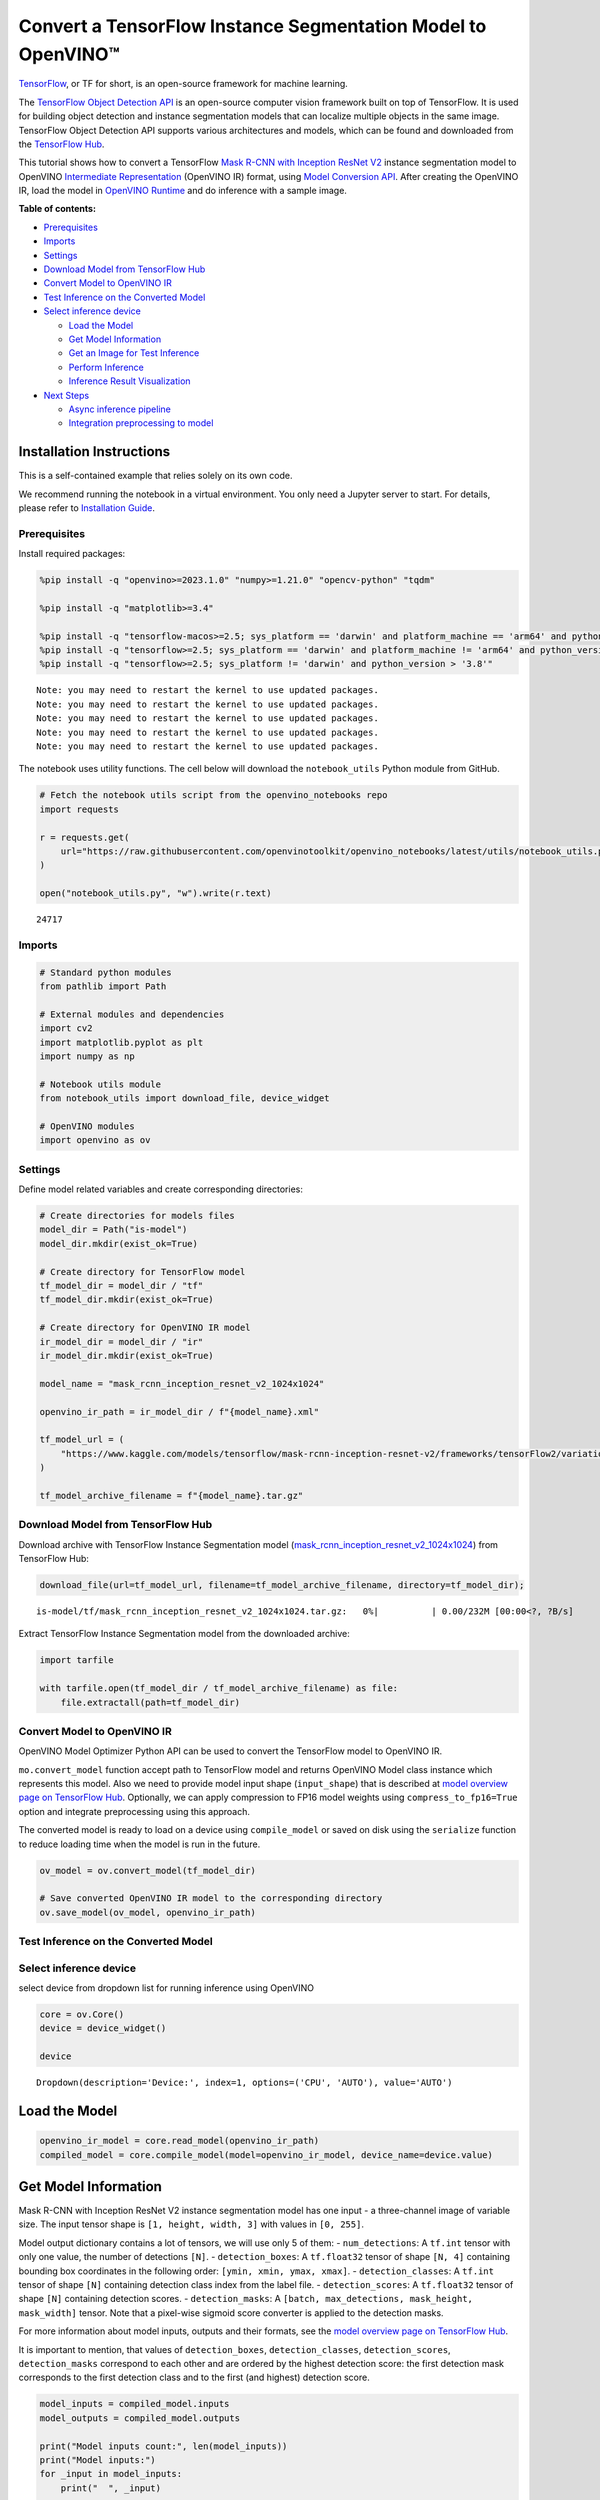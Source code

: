 Convert a TensorFlow Instance Segmentation Model to OpenVINO™
=============================================================

`TensorFlow <https://www.tensorflow.org/>`__, or TF for short, is an
open-source framework for machine learning.

The `TensorFlow Object Detection
API <https://github.com/tensorflow/models/tree/master/research/object_detection>`__
is an open-source computer vision framework built on top of TensorFlow.
It is used for building object detection and instance segmentation
models that can localize multiple objects in the same image. TensorFlow
Object Detection API supports various architectures and models, which
can be found and downloaded from the `TensorFlow
Hub <https://tfhub.dev/tensorflow/collections/object_detection/1>`__.

This tutorial shows how to convert a TensorFlow `Mask R-CNN with
Inception ResNet
V2 <https://tfhub.dev/tensorflow/mask_rcnn/inception_resnet_v2_1024x1024/1>`__
instance segmentation model to OpenVINO `Intermediate
Representation <https://docs.openvino.ai/2024/documentation/openvino-ir-format/operation-sets.html>`__
(OpenVINO IR) format, using `Model Conversion
API <https://docs.openvino.ai/2024/openvino-workflow/model-preparation.html>`__.
After creating the OpenVINO IR, load the model in `OpenVINO
Runtime <https://docs.openvino.ai/2024/openvino-workflow/running-inference.html>`__
and do inference with a sample image.


**Table of contents:**


-  `Prerequisites <#prerequisites>`__
-  `Imports <#imports>`__
-  `Settings <#settings>`__
-  `Download Model from TensorFlow
   Hub <#download-model-from-tensorflow-hub>`__
-  `Convert Model to OpenVINO IR <#convert-model-to-openvino-ir>`__
-  `Test Inference on the Converted
   Model <#test-inference-on-the-converted-model>`__
-  `Select inference device <#select-inference-device>`__

   -  `Load the Model <#load-the-model>`__
   -  `Get Model Information <#get-model-information>`__
   -  `Get an Image for Test
      Inference <#get-an-image-for-test-inference>`__
   -  `Perform Inference <#perform-inference>`__
   -  `Inference Result
      Visualization <#inference-result-visualization>`__

-  `Next Steps <#next-steps>`__

   -  `Async inference pipeline <#async-inference-pipeline>`__
   -  `Integration preprocessing to
      model <#integration-preprocessing-to-model>`__

Installation Instructions
~~~~~~~~~~~~~~~~~~~~~~~~~

This is a self-contained example that relies solely on its own code.

We recommend running the notebook in a virtual environment. You only
need a Jupyter server to start. For details, please refer to
`Installation
Guide <https://github.com/openvinotoolkit/openvino_notebooks/blob/latest/README.md#-installation-guide>`__.

Prerequisites
-------------



Install required packages:

.. code:: ipython3

    %pip install -q "openvino>=2023.1.0" "numpy>=1.21.0" "opencv-python" "tqdm"
    
    %pip install -q "matplotlib>=3.4"
    
    %pip install -q "tensorflow-macos>=2.5; sys_platform == 'darwin' and platform_machine == 'arm64' and python_version > '3.8'" # macOS M1 and M2
    %pip install -q "tensorflow>=2.5; sys_platform == 'darwin' and platform_machine != 'arm64' and python_version > '3.8'" # macOS x86
    %pip install -q "tensorflow>=2.5; sys_platform != 'darwin' and python_version > '3.8'"


.. parsed-literal::

    Note: you may need to restart the kernel to use updated packages.
    Note: you may need to restart the kernel to use updated packages.
    Note: you may need to restart the kernel to use updated packages.
    Note: you may need to restart the kernel to use updated packages.
    Note: you may need to restart the kernel to use updated packages.


The notebook uses utility functions. The cell below will download the
``notebook_utils`` Python module from GitHub.

.. code:: ipython3

    # Fetch the notebook utils script from the openvino_notebooks repo
    import requests
    
    r = requests.get(
        url="https://raw.githubusercontent.com/openvinotoolkit/openvino_notebooks/latest/utils/notebook_utils.py",
    )
    
    open("notebook_utils.py", "w").write(r.text)




.. parsed-literal::

    24717



Imports
-------



.. code:: ipython3

    # Standard python modules
    from pathlib import Path
    
    # External modules and dependencies
    import cv2
    import matplotlib.pyplot as plt
    import numpy as np
    
    # Notebook utils module
    from notebook_utils import download_file, device_widget
    
    # OpenVINO modules
    import openvino as ov

Settings
--------



Define model related variables and create corresponding directories:

.. code:: ipython3

    # Create directories for models files
    model_dir = Path("is-model")
    model_dir.mkdir(exist_ok=True)
    
    # Create directory for TensorFlow model
    tf_model_dir = model_dir / "tf"
    tf_model_dir.mkdir(exist_ok=True)
    
    # Create directory for OpenVINO IR model
    ir_model_dir = model_dir / "ir"
    ir_model_dir.mkdir(exist_ok=True)
    
    model_name = "mask_rcnn_inception_resnet_v2_1024x1024"
    
    openvino_ir_path = ir_model_dir / f"{model_name}.xml"
    
    tf_model_url = (
        "https://www.kaggle.com/models/tensorflow/mask-rcnn-inception-resnet-v2/frameworks/tensorFlow2/variations/1024x1024/versions/1?tf-hub-format=compressed"
    )
    
    tf_model_archive_filename = f"{model_name}.tar.gz"

Download Model from TensorFlow Hub
----------------------------------



Download archive with TensorFlow Instance Segmentation model
(`mask_rcnn_inception_resnet_v2_1024x1024 <https://tfhub.dev/tensorflow/mask_rcnn/inception_resnet_v2_1024x1024/1>`__)
from TensorFlow Hub:

.. code:: ipython3

    download_file(url=tf_model_url, filename=tf_model_archive_filename, directory=tf_model_dir);



.. parsed-literal::

    is-model/tf/mask_rcnn_inception_resnet_v2_1024x1024.tar.gz:   0%|          | 0.00/232M [00:00<?, ?B/s]


Extract TensorFlow Instance Segmentation model from the downloaded
archive:

.. code:: ipython3

    import tarfile
    
    with tarfile.open(tf_model_dir / tf_model_archive_filename) as file:
        file.extractall(path=tf_model_dir)

Convert Model to OpenVINO IR
----------------------------



OpenVINO Model Optimizer Python API can be used to convert the
TensorFlow model to OpenVINO IR.

``mo.convert_model`` function accept path to TensorFlow model and
returns OpenVINO Model class instance which represents this model. Also
we need to provide model input shape (``input_shape``) that is described
at `model overview page on TensorFlow
Hub <https://tfhub.dev/tensorflow/mask_rcnn/inception_resnet_v2_1024x1024/1>`__.
Optionally, we can apply compression to FP16 model weights using
``compress_to_fp16=True`` option and integrate preprocessing using this
approach.

The converted model is ready to load on a device using ``compile_model``
or saved on disk using the ``serialize`` function to reduce loading time
when the model is run in the future.

.. code:: ipython3

    ov_model = ov.convert_model(tf_model_dir)
    
    # Save converted OpenVINO IR model to the corresponding directory
    ov.save_model(ov_model, openvino_ir_path)

Test Inference on the Converted Model
-------------------------------------



Select inference device
-----------------------



select device from dropdown list for running inference using OpenVINO

.. code:: ipython3

    core = ov.Core()
    device = device_widget()
    
    device




.. parsed-literal::

    Dropdown(description='Device:', index=1, options=('CPU', 'AUTO'), value='AUTO')



Load the Model
~~~~~~~~~~~~~~



.. code:: ipython3

    openvino_ir_model = core.read_model(openvino_ir_path)
    compiled_model = core.compile_model(model=openvino_ir_model, device_name=device.value)

Get Model Information
~~~~~~~~~~~~~~~~~~~~~



Mask R-CNN with Inception ResNet V2 instance segmentation model has one
input - a three-channel image of variable size. The input tensor shape
is ``[1, height, width, 3]`` with values in ``[0, 255]``.

Model output dictionary contains a lot of tensors, we will use only 5 of
them: - ``num_detections``: A ``tf.int`` tensor with only one value, the
number of detections ``[N]``. - ``detection_boxes``: A ``tf.float32``
tensor of shape ``[N, 4]`` containing bounding box coordinates in the
following order: ``[ymin, xmin, ymax, xmax]``. - ``detection_classes``:
A ``tf.int`` tensor of shape ``[N]`` containing detection class index
from the label file. - ``detection_scores``: A ``tf.float32`` tensor of
shape ``[N]`` containing detection scores. - ``detection_masks``: A
``[batch, max_detections, mask_height, mask_width]`` tensor. Note that a
pixel-wise sigmoid score converter is applied to the detection masks.

For more information about model inputs, outputs and their formats, see
the `model overview page on TensorFlow
Hub <https://tfhub.dev/tensorflow/mask_rcnn/inception_resnet_v2_1024x1024/1>`__.

It is important to mention, that values of ``detection_boxes``,
``detection_classes``, ``detection_scores``, ``detection_masks``
correspond to each other and are ordered by the highest detection score:
the first detection mask corresponds to the first detection class and to
the first (and highest) detection score.

.. code:: ipython3

    model_inputs = compiled_model.inputs
    model_outputs = compiled_model.outputs
    
    print("Model inputs count:", len(model_inputs))
    print("Model inputs:")
    for _input in model_inputs:
        print("  ", _input)
    
    print("Model outputs count:", len(model_outputs))
    print("Model outputs:")
    for output in model_outputs:
        print("  ", output)


.. parsed-literal::

    Model inputs count: 1
    Model inputs:
       <ConstOutput: names[input_tensor] shape[1,?,?,3] type: u8>
    Model outputs count: 23
    Model outputs:
       <ConstOutput: names[] shape[49152,4] type: f32>
       <ConstOutput: names[box_classifier_features] shape[300,9,9,1536] type: f32>
       <ConstOutput: names[] shape[4] type: f32>
       <ConstOutput: names[mask_predictions] shape[100,90,33,33] type: f32>
       <ConstOutput: names[num_detections] shape[1] type: f32>
       <ConstOutput: names[num_proposals] shape[1] type: f32>
       <ConstOutput: names[proposal_boxes] shape[1,?,..8] type: f32>
       <ConstOutput: names[proposal_boxes_normalized, final_anchors] shape[1,?,..8] type: f32>
       <ConstOutput: names[raw_detection_boxes] shape[1,300,4] type: f32>
       <ConstOutput: names[raw_detection_scores] shape[1,300,91] type: f32>
       <ConstOutput: names[refined_box_encodings] shape[300,90,4] type: f32>
       <ConstOutput: names[rpn_box_encodings] shape[1,49152,4] type: f32>
       <ConstOutput: names[class_predictions_with_background] shape[300,91] type: f32>
       <ConstOutput: names[rpn_box_predictor_features] shape[1,64,64,512] type: f32>
       <ConstOutput: names[rpn_features_to_crop] shape[1,64,64,1088] type: f32>
       <ConstOutput: names[rpn_objectness_predictions_with_background] shape[1,49152,2] type: f32>
       <ConstOutput: names[detection_anchor_indices] shape[1,?] type: f32>
       <ConstOutput: names[detection_boxes] shape[1,?,..8] type: f32>
       <ConstOutput: names[detection_classes] shape[1,?] type: f32>
       <ConstOutput: names[detection_masks] shape[1,100,33,33] type: f32>
       <ConstOutput: names[detection_multiclass_scores] shape[1,?,..182] type: f32>
       <ConstOutput: names[detection_scores] shape[1,?] type: f32>
       <ConstOutput: names[proposal_boxes_normalized, final_anchors] shape[1,?,..8] type: f32>


Get an Image for Test Inference
~~~~~~~~~~~~~~~~~~~~~~~~~~~~~~~



Load and save an image:

.. code:: ipython3

    image_path = Path("./data/coco_bike.jpg")
    
    download_file(
        url="https://storage.openvinotoolkit.org/repositories/openvino_notebooks/data/data/image/coco_bike.jpg",
        filename=image_path.name,
        directory=image_path.parent,
    );



.. parsed-literal::

    data/coco_bike.jpg:   0%|          | 0.00/182k [00:00<?, ?B/s]


Read the image, resize and convert it to the input shape of the network:

.. code:: ipython3

    # Read the image
    image = cv2.imread(filename=str(image_path))
    
    # The network expects images in RGB format
    image = cv2.cvtColor(image, code=cv2.COLOR_BGR2RGB)
    
    # Resize the image to the network input shape
    resized_image = cv2.resize(src=image, dsize=(255, 255))
    
    # Add batch dimension to image
    network_input_image = np.expand_dims(resized_image, 0)
    
    # Show the image
    plt.imshow(image)




.. parsed-literal::

    <matplotlib.image.AxesImage at 0x7f6968187130>




.. image:: tensorflow-instance-segmentation-to-openvino-with-output_files/tensorflow-instance-segmentation-to-openvino-with-output_25_1.png


Perform Inference
~~~~~~~~~~~~~~~~~



.. code:: ipython3

    inference_result = compiled_model(network_input_image)

After model inference on the test image, instance segmentation data can
be extracted from the result. For further model result visualization
``detection_boxes``, ``detection_masks``, ``detection_classes`` and
``detection_scores`` outputs will be used.

.. code:: ipython3

    detection_boxes = compiled_model.output("detection_boxes")
    image_detection_boxes = inference_result[detection_boxes]
    print("image_detection_boxes:", image_detection_boxes.shape)
    
    detection_masks = compiled_model.output("detection_masks")
    image_detection_masks = inference_result[detection_masks]
    print("image_detection_masks:", image_detection_masks.shape)
    
    detection_classes = compiled_model.output("detection_classes")
    image_detection_classes = inference_result[detection_classes]
    print("image_detection_classes:", image_detection_classes.shape)
    
    detection_scores = compiled_model.output("detection_scores")
    image_detection_scores = inference_result[detection_scores]
    print("image_detection_scores:", image_detection_scores.shape)
    
    num_detections = compiled_model.output("num_detections")
    image_num_detections = inference_result[num_detections]
    print("image_detections_num:", image_num_detections)
    
    # Alternatively, inference result data can be extracted by model output name with `.get()` method
    assert (inference_result[detection_boxes] == inference_result.get("detection_boxes")).all(), "extracted inference result data should be equal"


.. parsed-literal::

    image_detection_boxes: (1, 100, 4)
    image_detection_masks: (1, 100, 33, 33)
    image_detection_classes: (1, 100)
    image_detection_scores: (1, 100)
    image_detections_num: [100.]


Inference Result Visualization
~~~~~~~~~~~~~~~~~~~~~~~~~~~~~~



Define utility functions to visualize the inference results

.. code:: ipython3

    from typing import Optional
    
    
    def add_detection_box(box: np.ndarray, image: np.ndarray, mask: np.ndarray, label: Optional[str] = None) -> np.ndarray:
        """
        Helper function for adding single bounding box to the image
    
        Parameters
        ----------
        box : np.ndarray
            Bounding box coordinates in format [ymin, xmin, ymax, xmax]
        image : np.ndarray
            The image to which detection box is added
        mask: np.ndarray
            Segmentation mask in format (H, W)
        label : str, optional
            Detection box label string, if not provided will not be added to result image (default is None)
    
        Returns
        -------
        np.ndarray
            NumPy array including image, detection box, and segmentation mask
    
        """
        ymin, xmin, ymax, xmax = box
        point1, point2 = (int(xmin), int(ymin)), (int(xmax), int(ymax))
        box_color = [np.random.randint(0, 255) for _ in range(3)]
        line_thickness = round(0.002 * (image.shape[0] + image.shape[1]) / 2) + 1
    
        result = cv2.rectangle(
            img=image,
            pt1=point1,
            pt2=point2,
            color=box_color,
            thickness=line_thickness,
            lineType=cv2.LINE_AA,
        )
    
        if label:
            font_thickness = max(line_thickness - 1, 1)
            font_face = 0
            font_scale = line_thickness / 3
            font_color = (255, 255, 255)
            text_size = cv2.getTextSize(
                text=label,
                fontFace=font_face,
                fontScale=font_scale,
                thickness=font_thickness,
            )[0]
            # Calculate rectangle coordinates
            rectangle_point1 = point1
            rectangle_point2 = (point1[0] + text_size[0], point1[1] - text_size[1] - 3)
            # Add filled rectangle
            result = cv2.rectangle(
                img=result,
                pt1=rectangle_point1,
                pt2=rectangle_point2,
                color=box_color,
                thickness=-1,
                lineType=cv2.LINE_AA,
            )
            # Calculate text position
            text_position = point1[0], point1[1] - 3
            # Add text with label to filled rectangle
            result = cv2.putText(
                img=result,
                text=label,
                org=text_position,
                fontFace=font_face,
                fontScale=font_scale,
                color=font_color,
                thickness=font_thickness,
                lineType=cv2.LINE_AA,
            )
        mask_img = mask[:, :, np.newaxis] * box_color
        result = cv2.addWeighted(result, 1, mask_img.astype(np.uint8), 0.6, 0)
        return result

.. code:: ipython3

    def get_mask_frame(box, frame, mask):
        """
        Transform a binary mask to fit within a specified bounding box in a frame using perspective transformation.
    
        Args:
            box (tuple): A bounding box represented as a tuple (y_min, x_min, y_max, x_max).
            frame (numpy.ndarray): The larger frame or image where the mask will be placed.
            mask (numpy.ndarray): A binary mask image to be transformed.
    
        Returns:
            numpy.ndarray: A transformed mask image that fits within the specified bounding box in the frame.
        """
        x_min = frame.shape[1] * box[1]
        y_min = frame.shape[0] * box[0]
        x_max = frame.shape[1] * box[3]
        y_max = frame.shape[0] * box[2]
        rect_src = np.array(
            [
                [0, 0],
                [mask.shape[1], 0],
                [mask.shape[1], mask.shape[0]],
                [0, mask.shape[0]],
            ],
            dtype=np.float32,
        )
        rect_dst = np.array(
            [[x_min, y_min], [x_max, y_min], [x_max, y_max], [x_min, y_max]],
            dtype=np.float32,
        )
        M = cv2.getPerspectiveTransform(rect_src[:, :], rect_dst[:, :])
        mask_frame = cv2.warpPerspective(mask, M, (frame.shape[1], frame.shape[0]), flags=cv2.INTER_CUBIC)
        return mask_frame

.. code:: ipython3

    from typing import Dict
    
    from openvino.runtime.utils.data_helpers import OVDict
    
    
    def visualize_inference_result(
        inference_result: OVDict,
        image: np.ndarray,
        labels_map: Dict,
        detections_limit: Optional[int] = None,
    ):
        """
        Helper function for visualizing inference result on the image
    
        Parameters
        ----------
        inference_result : OVDict
            Result of the compiled model inference on the test image
        image : np.ndarray
            Original image to use for visualization
        labels_map : Dict
            Dictionary with mappings of detection classes numbers and its names
        detections_limit : int, optional
            Number of detections to show on the image, if not provided all detections will be shown (default is None)
        """
        detection_boxes = inference_result.get("detection_boxes")
        detection_classes = inference_result.get("detection_classes")
        detection_scores = inference_result.get("detection_scores")
        num_detections = inference_result.get("num_detections")
        detection_masks = inference_result.get("detection_masks")
    
        detections_limit = int(min(detections_limit, num_detections[0]) if detections_limit is not None else num_detections[0])
    
        # Normalize detection boxes coordinates to original image size
        original_image_height, original_image_width, _ = image.shape
        normalized_detection_boxes = detection_boxes[0, :detections_limit] * [
            original_image_height,
            original_image_width,
            original_image_height,
            original_image_width,
        ]
        result = np.copy(image)
        for i in range(detections_limit):
            detected_class_name = labels_map[int(detection_classes[0, i])]
            score = detection_scores[0, i]
            mask = detection_masks[0, i]
            mask_reframed = get_mask_frame(detection_boxes[0, i], image, mask)
            mask_reframed = (mask_reframed > 0.5).astype(np.uint8)
            label = f"{detected_class_name} {score:.2f}"
            result = add_detection_box(
                box=normalized_detection_boxes[i],
                image=result,
                mask=mask_reframed,
                label=label,
            )
    
        plt.imshow(result)

TensorFlow Instance Segmentation model
(`mask_rcnn_inception_resnet_v2_1024x1024 <https://tfhub.dev/tensorflow/mask_rcnn/inception_resnet_v2_1024x1024/1?tf-hub-format=compressed>`__)
used in this notebook was trained on `COCO
2017 <https://cocodataset.org/>`__ dataset with 91 classes. For better
visualization experience we can use COCO dataset labels with human
readable class names instead of class numbers or indexes.

We can download COCO dataset classes labels from `Open Model
Zoo <https://github.com/openvinotoolkit/open_model_zoo/>`__:

.. code:: ipython3

    coco_labels_file_path = Path("./data/coco_91cl.txt")
    
    download_file(
        url="https://raw.githubusercontent.com/openvinotoolkit/open_model_zoo/master/data/dataset_classes/coco_91cl.txt",
        filename=coco_labels_file_path.name,
        directory=coco_labels_file_path.parent,
    );



.. parsed-literal::

    data/coco_91cl.txt:   0%|          | 0.00/421 [00:00<?, ?B/s]


Then we need to create dictionary ``coco_labels_map`` with mappings
between detection classes numbers and its names from the downloaded
file:

.. code:: ipython3

    with open(coco_labels_file_path, "r") as file:
        coco_labels = file.read().strip().split("\n")
        coco_labels_map = dict(enumerate(coco_labels, 1))
    
    print(coco_labels_map)


.. parsed-literal::

    {1: 'person', 2: 'bicycle', 3: 'car', 4: 'motorcycle', 5: 'airplan', 6: 'bus', 7: 'train', 8: 'truck', 9: 'boat', 10: 'traffic light', 11: 'fire hydrant', 12: 'street sign', 13: 'stop sign', 14: 'parking meter', 15: 'bench', 16: 'bird', 17: 'cat', 18: 'dog', 19: 'horse', 20: 'sheep', 21: 'cow', 22: 'elephant', 23: 'bear', 24: 'zebra', 25: 'giraffe', 26: 'hat', 27: 'backpack', 28: 'umbrella', 29: 'shoe', 30: 'eye glasses', 31: 'handbag', 32: 'tie', 33: 'suitcase', 34: 'frisbee', 35: 'skis', 36: 'snowboard', 37: 'sports ball', 38: 'kite', 39: 'baseball bat', 40: 'baseball glove', 41: 'skateboard', 42: 'surfboard', 43: 'tennis racket', 44: 'bottle', 45: 'plate', 46: 'wine glass', 47: 'cup', 48: 'fork', 49: 'knife', 50: 'spoon', 51: 'bowl', 52: 'banana', 53: 'apple', 54: 'sandwich', 55: 'orange', 56: 'broccoli', 57: 'carrot', 58: 'hot dog', 59: 'pizza', 60: 'donut', 61: 'cake', 62: 'chair', 63: 'couch', 64: 'potted plant', 65: 'bed', 66: 'mirror', 67: 'dining table', 68: 'window', 69: 'desk', 70: 'toilet', 71: 'door', 72: 'tv', 73: 'laptop', 74: 'mouse', 75: 'remote', 76: 'keyboard', 77: 'cell phone', 78: 'microwave', 79: 'oven', 80: 'toaster', 81: 'sink', 82: 'refrigerator', 83: 'blender', 84: 'book', 85: 'clock', 86: 'vase', 87: 'scissors', 88: 'teddy bear', 89: 'hair drier', 90: 'toothbrush', 91: 'hair brush'}


Finally, we are ready to visualize model inference results on the
original test image:

.. code:: ipython3

    visualize_inference_result(
        inference_result=inference_result,
        image=image,
        labels_map=coco_labels_map,
        detections_limit=5,
    )



.. image:: tensorflow-instance-segmentation-to-openvino-with-output_files/tensorflow-instance-segmentation-to-openvino-with-output_39_0.png


Next Steps
----------



This section contains suggestions on how to additionally improve the
performance of your application using OpenVINO.

Async inference pipeline
~~~~~~~~~~~~~~~~~~~~~~~~

The key advantage of the Async
API is that when a device is busy with inference, the application can
perform other tasks in parallel (for example, populating inputs or
scheduling other requests) rather than wait for the current inference to
complete first. To understand how to perform async inference using
openvino, refer to the `Async API
tutorial <async-api-with-output.html>`__.

Integration preprocessing to model
~~~~~~~~~~~~~~~~~~~~~~~~~~~~~~~~~~



Preprocessing API enables making preprocessing a part of the model
reducing application code and dependency on additional image processing
libraries. The main advantage of Preprocessing API is that preprocessing
steps will be integrated into the execution graph and will be performed
on a selected device (CPU/GPU etc.) rather than always being executed on
CPU as part of an application. This will improve selected device
utilization.

For more information, refer to the `Optimize Preprocessing
tutorial <optimize-preprocessing-with-output.html>`__ and
to the overview of `Preprocessing
API <https://docs.openvino.ai/2024/openvino-workflow/running-inference/optimize-inference/optimize-preprocessing/preprocessing-api-details.html>`__.

